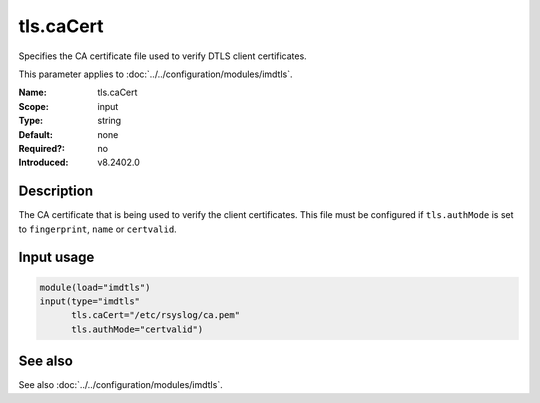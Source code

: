 .. _param-imdtls-tls-cacert:
.. _imdtls.parameter.input.tls-cacert:

tls.caCert
==========

.. index::
   single: imdtls; tls.caCert
   single: tls.caCert

.. summary-start


Specifies the CA certificate file used to verify DTLS client certificates.

.. summary-end

This parameter applies to :doc:`../../configuration/modules/imdtls`.

:Name: tls.caCert
:Scope: input
:Type: string
:Default: none
:Required?: no
:Introduced: v8.2402.0

Description
-----------
The CA certificate that is being used to verify the client certificates. This
file must be configured if ``tls.authMode`` is set to ``fingerprint``, ``name``
or ``certvalid``.

Input usage
-----------
.. _param-imdtls-input-tls-cacert:
.. _imdtls.parameter.input.tls-cacert-usage:

.. code-block:: rsyslog

   module(load="imdtls")
   input(type="imdtls"
         tls.caCert="/etc/rsyslog/ca.pem"
         tls.authMode="certvalid")

See also
--------
See also :doc:`../../configuration/modules/imdtls`.
